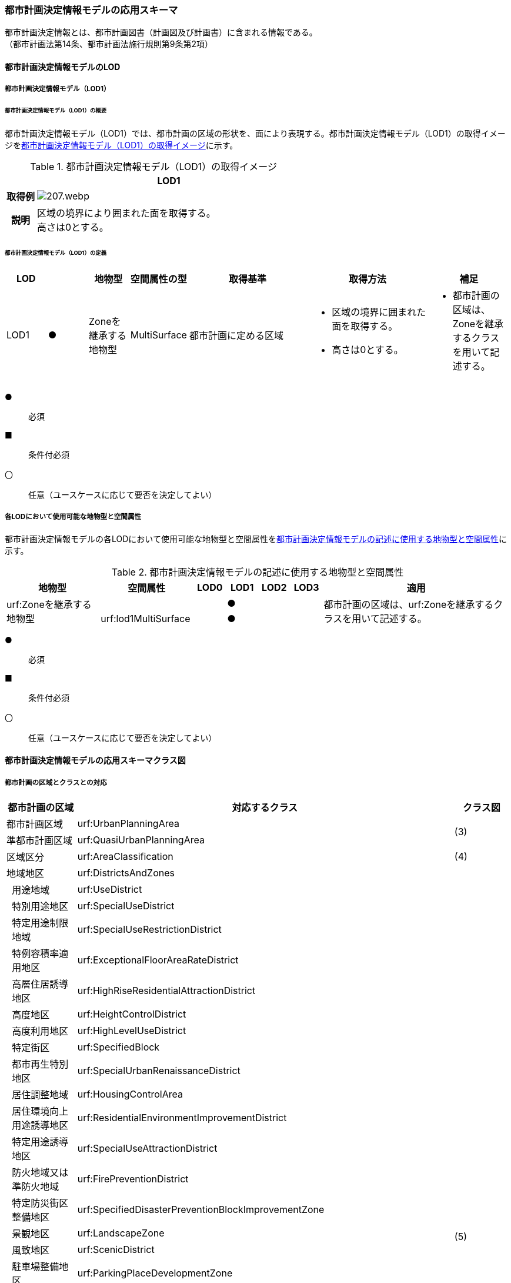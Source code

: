 [[toc4_10]]
=== 都市計画決定情報モデルの応用スキーマ

都市計画決定情報とは、都市計画図書（計画図及び計画書）に含まれる情報である。 +
（都市計画法第14条、都市計画法施行規則第9条第2項）

[[toc4_10_01]]
==== 都市計画決定情報モデルのLOD

[[toc4_10_01_01]]
===== 都市計画決定情報モデル（LOD1）

====== 都市計画決定情報モデル（LOD1）の概要

都市計画決定情報モデル（LOD1）では、都市計画の区域の形状を、面により表現する。都市計画決定情報モデル（LOD1）の取得イメージを<<tab-4-58>>に示す。

[[tab-4-58]]
[cols="1a,9a"]
.都市計画決定情報モデル（LOD1）の取得イメージ
|===
^h| ^h| LOD1
^h| 取得例
|
image::images/207.webp.png[]

^h| 説明 | 区域の境界により囲まれた面を取得する。 +
高さは0とする。

|===

====== 都市計画決定情報モデル（LOD1）の定義

[cols="1a,^1a,1a,1a,3a,3a,2a"]
|===
| LOD | | 地物型 | 空間属性の型 | 取得基準 | 取得方法 | 補足

| LOD1
| ●
| Zoneを継承する地物型
| MultiSurface
| 都市計画に定める区域
|
* 区域の境界に囲まれた面を取得する。
* 高さは0とする。
|
* 都市計画の区域は、Zoneを継承するクラスを用いて記述する。

|===

[%key]
●:: 必須
■:: 条件付必須
〇:: 任意（ユースケースに応じて要否を決定してよい）

[[toc4_10_01_02]]
===== 各LODにおいて使用可能な地物型と空間属性

都市計画決定情報モデルの各LODにおいて使用可能な地物型と空間属性を<<tab-4-59>>に示す。

[[tab-4-59]]
[cols="3a,3a,^a,^a,^a,^a,6a"]
.都市計画決定情報モデルの記述に使用する地物型と空間属性
|===
h| 地物型 h| 空間属性 h| LOD0 h| LOD1 h| LOD2 h| LOD3 h| 適用

.2+| urf:Zoneを継承する地物型 | | |  ● | | .2+| 都市計画の区域は、urf:Zoneを継承するクラスを用いて記述する。
| urf:lod1MultiSurface | |  ● | |

|===

[%key]
●:: 必須
■:: 条件付必須
〇:: 任意（ユースケースに応じて要否を決定してよい）

[[toc4_10_02]]
==== 都市計画決定情報モデルの応用スキーマクラス図

[[toc4_10_02_01]]
===== 都市計画の区域とクラスとの対応

[cols="3a,3a,3a,37a,37a,37a"]
|===
4+|  都市計画の区域 |  対応するクラス |  クラス図

4+| 都市計画区域 | urf:UrbanPlanningArea .2+| (3)
4+| 準都市計画区域 | urf:QuasiUrbanPlanningArea
4+| 区域区分 | urf:AreaClassification | (4)
4+| 地域地区 | urf:DistrictsAndZones .28+| (5)
.27+| 3+| 用途地域 | urf:UseDistrict
3+| 特別用途地区 | urf:SpecialUseDistrict
3+| 特定用途制限地域 | urf:SpecialUseRestrictionDistrict
3+| 特例容積率適用地区 | urf:ExceptionalFloorAreaRateDistrict
3+| 高層住居誘導地区 | urf:HighRiseResidentialAttractionDistrict
3+| 高度地区 | urf:HeightControlDistrict
3+| 高度利用地区 | urf:HighLevelUseDistrict
3+| 特定街区 | urf:SpecifiedBlock
3+| 都市再生特別地区 | urf:SpecialUrbanRenaissanceDistrict
3+| 居住調整地域 | urf:HousingControlArea
3+| 居住環境向上用途誘導地区 | urf:ResidentialEnvironmentImprovementDistrict
3+| 特定用途誘導地区 | urf:SpecialUseAttractionDistrict
3+| 防火地域又は準防火地域 | urf:FirePreventionDistrict
3+| 特定防災街区整備地区 | urf:SpecifiedDisasterPreventionBlockImprovementZone
3+| 景観地区 | urf:LandscapeZone
3+| 風致地区 | urf:ScenicDistrict
3+| 駐車場整備地区 | urf:ParkingPlaceDevelopmentZone
3+| 臨港地区 | urf:PortZone
3+| 歴史的風土特別保存地区 | urf:SpecialZoneForPreservationOfHistoricalLandscape
3+| 第一種歴史的風土保存地区 +
又は第二種歴史的風土保存地区
| urf:ZoneForPreservationOfHistoricalLandscape

3+| 緑地保全地域 | urf:GreenSpaceConservationDistrict
3+| 特別緑地保全地域 | urf:SpecialGreenSpaceConservationDistrict
3+| 緑化地域 | urf:TreePlantingDistrict
3+| 流通業務地区 | urf:DistributionBusinessZone
3+| 生産緑地地区 | urf:ProductiveGreenZone
3+| 伝統的建造物群保存地区 | urf:ConservationZoneForClustersOfTraditionalStructures
3+| 航空機騒音障害防止地区 +
又は航空機騒音障害防止特別地区
| urf:AircraftNoiseControlZoneurf:AircraftNoiseControlZone

4+| 促進区域 | urf:ProjectPromotionArea .5+| (6)
.4+| 3+| 市街地再開発促進区域 | urf:UrbanRedevelopmentPromotionArea
3+| 土地区画整理促進区域 | urf:LandReadjustmentPromotionArea
3+| 住宅街区整備促進区域 | urf:ResidentialBlockConstructionPromotionArea
3+| 拠点業務市街地整備土地区画整理促進区域 | urf:LandReadjustmentPromotionAreasForCoreBusinessUrbanDevelopment
4+| 遊休土地転換利用促進地区 | urf:UnusedLandUsePromotionArea | (7)
4+| 被災市街地復興推進地域 | urf:UrbanDisasterRecoveryPromotionArea | (8)
4+| 都市施設 | urf:UrbanFacility | (9)
.22+| 3+| 交通施設 | urf:TrafficFacility | (10)
3+| 公共空地 | urf:OpenSpaceForPublicUse | (11)
3+| 供給施設及び処理施設 | urf:SupplyFacility, urf:TreatmentFacility | (12)
3+| 水路 | urf:Waterway | (13)
3+| 教育文化施設 | urf:EducationalAndCulturalFacility | (14)
3+| 医療施設及び社会福祉施設 | urf:MedicalFacility, urf:SocialWelfareFacility | (15)
3+| 市場、と畜場、火葬場 | urf:MarketsSlaughterhousesCrematoria | (16)
3+| 一団地の住宅施設 | urf:CollectiveHousingFacilities .15+| (9)
3+| 一団地の官公庁施設 | urf:CollectiveGovernmentAndPublicOfficeFacilities
3+| 流通業務団地 | urf:DistributionBusinessPark
3+| 一団地の津波防災拠点市街地形成施設 | urf:CollectiveFacilitiesForTsunamiDisasterPrevention
3+| 一団地の復興再生拠点市街地形成施設 | urf:CollectiveFacilitiesForReconstructionAndRevitalization
3+| 一団地の復興拠点市街地形成施設 | urf:CollectiveFacilitiesForReconstruction
3+| 一団地の都市安全確保拠点施設 | urf:CollectiveUrbanDisasterPreventionFacilities
3+| 政令で定める都市施設 | urf:UrbanFacilityStipulatedByCabinetOrder
3+| 電気通信施設 | urf:TelecommunicationFacility
3+| 防風施設 | urf:WindProtectionFacility
3+| 防火施設 | urf:FireProtectionFacility
3+| 防潮施設 | urf:TideFacility
3+| 防水施設 | urf:FloodPreventionFacility
3+| 防雪施設 | urf:SnowProtectionFacility
3+| 防砂施設 | urf:SandControlFacility
4+| 市街地開発事業 | urf:UrbanDevelopmentProject .9+| (17)
.8+| 3+| 土地区画整理事業 | urf:LandReadjustmentProject
3+| 新住宅市街地開発事業 | urf:NewHousingAndUrbanDevelopmentProject
3+| 工業団地造成事業 | urf:IndustrialParkDevelopmentProject
3+| 市街地再開発事業 | urf:UrbanRedevelopmentProject
3+| 新都市基盤整備事業 | urf:NewUrbanInfrastructureProject
3+| 住宅街区整備事業 | urf:ResidentialBlockConstructionProject
3+| 防災街区整備事業 | urf:DisasterPreventionBlockImprovementProject
3+| 市街地改造事業 | urf:UrbanRenewalProject
4+| 市街地開発事業等の予定区域 | urf:ScheduledAreaForUrbanDevelopmentProject .7+| (18)
.6+| 3+| 新住宅市街地開発事業の予定区域 | urf:ScheduledAreaForNewHousingAndUrbanDevelopmentProjects
3+| 工業団地造成事業の予定区域 | urf:ScheduledAreaForIndustrialParkDevelopmentProjects
3+| 新都市基盤整備事業の予定区域 | urf:ScheduledAreaForNewUrbanInfrastructureProjects
3+| 一団地の住宅施設の予定区域 | urf:ScheduledAreaForCollectiveHousingFacilities
3+| 一団地の官公庁施設の予定区域 | urf:ScheduledAreaForCollectiveGovernmentAndPublicOfficeFacilities
3+| 流通業務団地の予定区域 | urf:ScheduledAreaForDistributionBusinessPark
4+| 地区計画等 | .17+| (19)
.19+| 3+| 地区計画 | urf:DistrictPlan
.2+| 2+| 地区整備計画 | urf:DistrictDevelopmentPlan
| | 地区施設 | urf:DistrictFacilityurf:DistrictFacility
3+| 沿道地区計画 | urf:RoadsideDistrictPlan
.2+| 2+| 沿道地区整備計画 | urf:RoadsideDistrictImprovementPlan
| | 沿道地区施設 | urf:RoadsideDistrictFacility
3+| 集落地区計画 | urf:RuralDistrictPlan
.2+| 2+| 集落地整備計画 | urf:RuralDistrictImprovementPlan
| | 集落施設 | urf:RuralDistrictFacility
3+| 歴史的風致維持向上地区計画 | urf:HistoricSceneryMaintenanceAndImprovementDistrictPlan
| 2+| 歴史的風致維持向上地区整備計画 | urf:DistrictImprovementPlanForHistoricSceneryMaintenanceAndImprovementDistrict
3+| 防災街区整備地区計画 | urf:DisasterPreventionBlockImprovementZonePlan
.4+| 2+| 特定建築物地区整備計画 | urf:SpecifiedBuildingZoneImprovementPlan
| | 特定地区防災施設 | urf:ZonalDisasterPreventionFacility
2+| 防災街区整備地区整備計画 | urf:DistrictImprovementPlanForDisasterPreventionBlockImprovementZonePlan
| | 地区防災施設 | urf:ZonalDisasterPreventionFacility
3+| 立地適正化計画 | .3+| (21)
.2+| 2+| 都市機能誘導区域 | urf:UrbanFunctionAttractionArea
2+| 居住誘導区域 | urf:ResidenceAttractionArea

|===

[[toc4_10_02_02]]
===== 都市計画決定情報の概要

image::images/EAID_8FD488EF_BAAB_40ec_A7ED_F7CC831D546E.png[]

// image::images/208.svg[]

[[toc4_10_02_03]]
===== 都市計画区域、準都市計画区域

image::images/EAID_1B2D9309_C66B_492a_995C_95B2B02E0D7C.png[]

// image::images/209.svg[]

[[toc4_10_02_04]]
===== 区域区分

image::images/EAID_6807F4EE_18EF_4e7e_ACCF_D5BD323AFDE9.png[]

// image::images/210.svg[]

[[toc4_10_02_05]]
===== 地域地区及び用途地域

image::images/EAID_9994BF62_51E2_42cd_BB35_16C537B6718A.png[]

// image::images/211.svg[]

[[toc4_10_02_06]]
===== 促進区域

image::images/EAID_CE4734FC_7986_4b3a_807F_A5B2C7EDE9E4.png[]

// image::images/212.svg[]

[[toc4_10_02_07]]
===== 遊休土地転換利用促進地区

image::images/EAID_F3F00F45_CD37_46fd_B521_D1040EB2FB16.png[]

// image::images/213.svg[]

[[toc4_10_02_08]]
===== 被災市街地復興推進地域

image::images/EAID_E7D9A2C4_72D6_40b9_8EB8_6B35476246B3.png[]

// image::images/214.svg[]

[[toc4_10_02_09]]
===== 都市施設

image::images/EAID_C96CBC24_B20E_459a_8F9D_75B61CDCB89F.png[]

// image::images/215.svg[]

[[toc4_10_02_10]]
===== 交通施設

image::images/EAID_A9FE9E6F_A5F4_47e5_A6BA_26E22C7346B6.png[]

// image::images/216.svg[]

[[toc4_10_02_11]]
===== 公共空地

image::images/EAID_CD5CF053_1772_4a0f_962D_B17054D8EEAA.png[]

// image::images/217.svg[]

[[toc4_10_02_12]]
===== 供給施設及び処理施設

image::images/EAID_F853B3C4_B145_4ef0_B261_C3CC0475B6D2.png[]

// image::images/218.svg[]

[[toc4_10_02_13]]
===== 水路

image::images/EAID_D998B20D_A875_4ef8_A9CE_996BE56602BD.png[]

// image::images/219.svg[]

[[toc4_10_02_14]]
===== 教育文化施設

image::images/EAID_AAF52AF6_F7F9_4005_AE46_8920847BEA03.png[]

// image::images/220.svg[]

[[toc4_10_02_15]]
===== 医療施設及び社会福祉施設

image::images/EAID_359DD694_0100_4bdf_AD5F_712D97E9C69B.png[]

// image::images/221.svg[]

[[toc4_10_02_16]]
===== 市場、と畜場、火葬場

image::images/EAID_A264F089_F9B3_406c_A3A8_FF34903797D3.png[]

// image::images/222.svg[]

[[toc4_10_02_17]]
===== 市街地開発事業

image::images/EAID_E77C66A2_2E94_4196_BFC6_662FE5AEEB6F.png[]

// image::images/223.svg[]

[[toc4_10_02_18]]
===== 市街地開発事業等予定区域

image::images/EAID_F92A6A28_612E_468e_9E39_D7AE7D24E24D.png[]

// image::images/224.svg[]

[[toc4_10_02_19]]
===== 地区計画等

image::images/EAID_2C8DD882_8DEA_4065_89F8_DDA796AA0C85.png[]

// image::images/225.svg[]

[[toc4_10_02_20]]
===== 立体的な範囲、区域界、品質属性

image::images/EAID_1321F39B_AD67_47b5_B5C3_3A42BBFCBDF9.png[]

// image::images/226.svg[]

[[toc4_10_02_21]]
===== 立地適正化計画

image::images/EAID_8BB1CA0C_C003_4678_973B_A1C3308E021D.png[]

// image::images/227.svg[]


[[toc4_10_03]]
==== 都市計画決定情報モデルの応用スキーマ文書

[[toc4_10_03_01]]
===== 都市計画区域、準都市計画区域

====== urf:UrbanPlanningArea

lutaml_klass_table::../../sources/xmi/plateau_all_packages_export.xmi[name="UrbanPlanningArea",template="../../sources/liquid_templates/_klass_table.liquid"]

====== urf:QuasiUrbanPlanningArea

lutaml_klass_table::../../sources/xmi/plateau_all_packages_export.xmi[name="QuasiUrbanPlanningArea",template="../../sources/liquid_templates/_klass_table.liquid"]


[[toc4_10_03_02]]
===== 区域区分

====== urf:AreaClassification

lutaml_klass_table::../../sources/xmi/plateau_all_packages_export.xmi[name="AreaClassification",template="../../sources/liquid_templates/_klass_table.liquid"]


[[toc4_10_03_03]]
===== 地域地区

====== urf:DistrictsAndZones

lutaml_klass_table::../../sources/xmi/plateau_all_packages_export.xmi[name="DistrictsAndZones",template="../../sources/liquid_templates/_klass_table.liquid"]

====== urf:UseDistrict

lutaml_klass_table::../../sources/xmi/plateau_all_packages_export.xmi[name="UseDistrict",template="../../sources/liquid_templates/_klass_table.liquid"]

====== urf:SpecialUseDistrict

lutaml_klass_table::../../sources/xmi/plateau_all_packages_export.xmi[name="SpecialUseDistrict",template="../../sources/liquid_templates/_klass_table.liquid"]

====== urf:SpecialUseRestrictionDistrict

lutaml_klass_table::../../sources/xmi/plateau_all_packages_export.xmi[name="SpecialUseRestrictionDistrict",template="../../sources/liquid_templates/_klass_table.liquid"]

====== urf:ExceptionalFloorAreaRateDistrict

lutaml_klass_table::../../sources/xmi/plateau_all_packages_export.xmi[name="ExceptionalFloorAreaRateDistrict",template="../../sources/liquid_templates/_klass_table.liquid"]

====== urf:HighRiseResidentialAttractionDistrict

lutaml_klass_table::../../sources/xmi/plateau_all_packages_export.xmi[name="HighRiseResidentialAttractionDistrict",template="../../sources/liquid_templates/_klass_table.liquid"]

====== urf:HeightControlDistrict

lutaml_klass_table::../../sources/xmi/plateau_all_packages_export.xmi[name="HeightControlDistrict",template="../../sources/liquid_templates/_klass_table.liquid"]

====== urf:HighLevelUseDistrict

lutaml_klass_table::../../sources/xmi/plateau_all_packages_export.xmi[name="HighLevelUseDistrict",template="../../sources/liquid_templates/_klass_table.liquid"]

====== urf:SpecifiedBlock

lutaml_klass_table::../../sources/xmi/plateau_all_packages_export.xmi[name="SpecifiedBlock",template="../../sources/liquid_templates/_klass_table.liquid"]

====== urf:SpecialUrbanRenaissanceDistrict

lutaml_klass_table::../../sources/xmi/plateau_all_packages_export.xmi[name="SpecialUrbanRenaissanceDistrict",template="../../sources/liquid_templates/_klass_table.liquid"]

====== urf:HousingControlArea

lutaml_klass_table::../../sources/xmi/plateau_all_packages_export.xmi[name="HousingControlArea",template="../../sources/liquid_templates/_klass_table.liquid"]

====== urf:ResidentialEnvironmentImprovementDistrict

lutaml_klass_table::../../sources/xmi/plateau_all_packages_export.xmi[name="ResidentialEnvironmentImprovementDistrict",template="../../sources/liquid_templates/_klass_table.liquid"]

====== urf:SpecialUseAttractionDistrict

lutaml_klass_table::../../sources/xmi/plateau_all_packages_export.xmi[name="SpecialUseAttractionDistrict",template="../../sources/liquid_templates/_klass_table.liquid"]

====== urf:FirePreventionDistrict

lutaml_klass_table::../../sources/xmi/plateau_all_packages_export.xmi[name="FirePreventionDistrict",template="../../sources/liquid_templates/_klass_table.liquid"]

====== urf:SpecifiedDisasterPreventionBlockImprovementZone

lutaml_klass_table::../../sources/xmi/plateau_all_packages_export.xmi[name="SpecifiedDisasterPreventionBlockImprovementZone",template="../../sources/liquid_templates/_klass_table.liquid"]

====== urf:LandscapeZone

lutaml_klass_table::../../sources/xmi/plateau_all_packages_export.xmi[name="LandscapeZone",template="../../sources/liquid_templates/_klass_table.liquid"]

====== urf:ScenicDistrict

lutaml_klass_table::../../sources/xmi/plateau_all_packages_export.xmi[name="ScenicDistrict",template="../../sources/liquid_templates/_klass_table.liquid"]

====== urf:ParkingPlaceDevelopmentZone

lutaml_klass_table::../../sources/xmi/plateau_all_packages_export.xmi[name="ParkingPlaceDevelopmentZone",template="../../sources/liquid_templates/_klass_table.liquid"]

====== urf:PortZone

lutaml_klass_table::../../sources/xmi/plateau_all_packages_export.xmi[name="PortZone",template="../../sources/liquid_templates/_klass_table.liquid"]

====== urf:SpecialZoneForPreservationOfHistoricalLandscape

lutaml_klass_table::../../sources/xmi/plateau_all_packages_export.xmi[name="SpecialZoneForPreservationOfHistoricalLandscape",template="../../sources/liquid_templates/_klass_table.liquid"]

====== urf:ZoneForPreservationOfHistoricalLandscape

lutaml_klass_table::../../sources/xmi/plateau_all_packages_export.xmi[name="ZoneForPreservationOfHistoricalLandscape",template="../../sources/liquid_templates/_klass_table.liquid"]

====== urf:GreenSpaceConservationDistrict

lutaml_klass_table::../../sources/xmi/plateau_all_packages_export.xmi[name="GreenSpaceConservationDistrict",template="../../sources/liquid_templates/_klass_table.liquid"]

====== urf:SpecialGreenSpaceConservationDistrict

lutaml_klass_table::../../sources/xmi/plateau_all_packages_export.xmi[name="SpecialGreenSpaceConservationDistrict",template="../../sources/liquid_templates/_klass_table.liquid"]

====== urf:TreePlantingDistrict

lutaml_klass_table::../../sources/xmi/plateau_all_packages_export.xmi[name="TreePlantingDistrict",template="../../sources/liquid_templates/_klass_table.liquid"]

====== urf:DistributionBusinessZone

lutaml_klass_table::../../sources/xmi/plateau_all_packages_export.xmi[name="DistributionBusinessZone",template="../../sources/liquid_templates/_klass_table.liquid"]

====== urf:ProductiveGreenZone

lutaml_klass_table::../../sources/xmi/plateau_all_packages_export.xmi[name="ProductiveGreenZone",template="../../sources/liquid_templates/_klass_table.liquid"]

====== urf:ConservationZoneForClustersOfTraditionalStructures

lutaml_klass_table::../../sources/xmi/plateau_all_packages_export.xmi[name="ConservationZoneForClustersOfTraditionalStructures",template="../../sources/liquid_templates/_klass_table.liquid"]

====== urf:AircraftNoiseControlZone

lutaml_klass_table::../../sources/xmi/plateau_all_packages_export.xmi[name="AircraftNoiseControlZone",template="../../sources/liquid_templates/_klass_table.liquid"]


[[toc4_10_03_04]]
===== 促進区域

====== urf:ProjectPromotionArea

lutaml_klass_table::../../sources/xmi/plateau_all_packages_export.xmi[name="ProjectPromotionArea",template="../../sources/liquid_templates/_klass_table.liquid"]

====== urf:UrbanRedevelopmentPromotionArea

lutaml_klass_table::../../sources/xmi/plateau_all_packages_export.xmi[name="UrbanRedevelopmentPromotionArea",template="../../sources/liquid_templates/_klass_table.liquid"]

====== urf:LandReadjustmentPromotionArea

lutaml_klass_table::../../sources/xmi/plateau_all_packages_export.xmi[name="LandReadjustmentPromotionArea",template="../../sources/liquid_templates/_klass_table.liquid"]

====== urf:ResidentialBlockConstructionPromotionArea

lutaml_klass_table::../../sources/xmi/plateau_all_packages_export.xmi[name="ResidentialBlockConstructionPromotionArea",template="../../sources/liquid_templates/_klass_table.liquid"]

====== urf:LandReadjustmentPromotionAreasForCoreBusinessUrbanDevelopment

lutaml_klass_table::../../sources/xmi/plateau_all_packages_export.xmi[name="LandReadjustmentPromotionAreasForCoreBusinessUrbanDevelopment",template="../../sources/liquid_templates/_klass_table.liquid"]


[[toc4_10_03_05]]
===== 遊休土地転換利用促進地区

====== urf:UnusedLandUsePromotionArea

lutaml_klass_table::../../sources/xmi/plateau_all_packages_export.xmi[name="UnusedLandUsePromotionArea",template="../../sources/liquid_templates/_klass_table.liquid"]


[[toc4_10_03_06]]
===== 被災市街地復興推進地域

====== urf:UrbanDisasterRecoveryPromotionArea

lutaml_klass_table::../../sources/xmi/plateau_all_packages_export.xmi[name="UrbanDisasterRecoveryPromotionArea",template="../../sources/liquid_templates/_klass_table.liquid"]


[[toc4_10_03_07]]
===== 都市施設

====== urf:UrbanFacility

lutaml_klass_table::../../sources/xmi/plateau_all_packages_export.xmi[name="UrbanFacility",template="../../sources/liquid_templates/_klass_table.liquid"]

====== urf:TrafficFacility

lutaml_klass_table::../../sources/xmi/plateau_all_packages_export.xmi[name="TrafficFacility",template="../../sources/liquid_templates/_klass_table.liquid"]

====== urf:UrbanRoadAttribute

lutaml_klass_table::../../sources/xmi/plateau_all_packages_export.xmi[name="UrbanRoadAttribute",template="../../sources/liquid_templates/_klass_table.liquid"]

====== urf:UrbanRapidTransitRailroadAttribute

lutaml_klass_table::../../sources/xmi/plateau_all_packages_export.xmi[name="UrbanRapidTransitRailroadAttribute",template="../../sources/liquid_templates/_klass_table.liquid"]

====== urf:StructureDetails

lutaml_klass_table::../../sources/xmi/plateau_all_packages_export.xmi[name="StructureDetails",template="../../sources/liquid_templates/_klass_table.liquid"]

====== urf:ParkingPlaceAttribute

lutaml_klass_table::../../sources/xmi/plateau_all_packages_export.xmi[name="ParkingPlaceAttribute",template="../../sources/liquid_templates/_klass_table.liquid"]

====== urf:VehicleTerminalAttribute

lutaml_klass_table::../../sources/xmi/plateau_all_packages_export.xmi[name="VehicleTerminalAttribute",template="../../sources/liquid_templates/_klass_table.liquid"]

====== urf:OpenSpaceForPublicUse

lutaml_klass_table::../../sources/xmi/plateau_all_packages_export.xmi[name="OpenSpaceForPublicUse",template="../../sources/liquid_templates/_klass_table.liquid"]

====== urf:ParkAttribute

lutaml_klass_table::../../sources/xmi/plateau_all_packages_export.xmi[name="ParkAttribute",template="../../sources/liquid_templates/_klass_table.liquid"]

====== urf:SupplyFacility

lutaml_klass_table::../../sources/xmi/plateau_all_packages_export.xmi[name="SupplyFacility",template="../../sources/liquid_templates/_klass_table.liquid"]

====== urf:WaterWorksAttribute

lutaml_klass_table::../../sources/xmi/plateau_all_packages_export.xmi[name="WaterWorksAttribute",template="../../sources/liquid_templates/_klass_table.liquid"]

====== urf:TreatmentFacility

lutaml_klass_table::../../sources/xmi/plateau_all_packages_export.xmi[name="TreatmentFacility",template="../../sources/liquid_templates/_klass_table.liquid"]

====== urf:SewerSystemAttribute

lutaml_klass_table::../../sources/xmi/plateau_all_packages_export.xmi[name="SewerSystemAttribute",template="../../sources/liquid_templates/_klass_table.liquid"]

====== urf:Waterway

lutaml_klass_table::../../sources/xmi/plateau_all_packages_export.xmi[package="urf",name="Waterway",template="../../sources/liquid_templates/_klass_table.liquid"]

====== urf:EducationalAndCulturalFacility

lutaml_klass_table::../../sources/xmi/plateau_all_packages_export.xmi[name="EducationalAndCulturalFacility",template="../../sources/liquid_templates/_klass_table.liquid"]

====== urf:MedicalFacility

lutaml_klass_table::../../sources/xmi/plateau_all_packages_export.xmi[name="MedicalFacility",template="../../sources/liquid_templates/_klass_table.liquid"]

====== urf:SocialWelfareFacility

lutaml_klass_table::../../sources/xmi/plateau_all_packages_export.xmi[name="SocialWelfareFacility",template="../../sources/liquid_templates/_klass_table.liquid"]

====== urf:MarketsSlaughterhousesCrematoria

lutaml_klass_table::../../sources/xmi/plateau_all_packages_export.xmi[name="MarketsSlaughterhousesCrematoria",template="../../sources/liquid_templates/_klass_table.liquid"]

====== urf:CollectiveHousingFacilities

lutaml_klass_table::../../sources/xmi/plateau_all_packages_export.xmi[name="CollectiveHousingFacilities",template="../../sources/liquid_templates/_klass_table.liquid"]

====== urf:CollectiveGovernmentAndPublicOfficeFacilities

lutaml_klass_table::../../sources/xmi/plateau_all_packages_export.xmi[name="CollectiveGovernmentAndPublicOfficeFacilities",template="../../sources/liquid_templates/_klass_table.liquid"]

====== urf:DistributionBusinessPark

lutaml_klass_table::../../sources/xmi/plateau_all_packages_export.xmi[name="DistributionBusinessPark",template="../../sources/liquid_templates/_klass_table.liquid"]

====== urf:CollectiveFacilitiesForTsunamiDisasterPrevention

lutaml_klass_table::../../sources/xmi/plateau_all_packages_export.xmi[name="CollectiveFacilitiesForTsunamiDisasterPrevention",template="../../sources/liquid_templates/_klass_table.liquid"]

====== urf:CollectiveFacilitiesForReconstructionAndRevitalization

lutaml_klass_table::../../sources/xmi/plateau_all_packages_export.xmi[name="CollectiveFacilitiesForReconstructionAndRevitalization",template="../../sources/liquid_templates/_klass_table.liquid"]

====== urf:CollectiveFacilitiesForReconstruction

lutaml_klass_table::../../sources/xmi/plateau_all_packages_export.xmi[name="CollectiveFacilitiesForReconstruction",template="../../sources/liquid_templates/_klass_table.liquid"]

====== urf:CollectiveUrbanDisasterPreventionFacilities

lutaml_klass_table::../../sources/xmi/plateau_all_packages_export.xmi[name="CollectiveUrbanDisasterPreventionFacilities",template="../../sources/liquid_templates/_klass_table.liquid"]

====== urf:UrbanFacilityStipulatedByCabinetOrder

lutaml_klass_table::../../sources/xmi/plateau_all_packages_export.xmi[name="UrbanFacilityStipulatedByCabinetOrder",template="../../sources/liquid_templates/_klass_table.liquid"]

====== urf:TelecommunicationFacility

lutaml_klass_table::../../sources/xmi/plateau_all_packages_export.xmi[name="TelecommunicationFacility",template="../../sources/liquid_templates/_klass_table.liquid"]

====== urf:WindProtectionFacility

lutaml_klass_table::../../sources/xmi/plateau_all_packages_export.xmi[name="WindProtectionFacility",template="../../sources/liquid_templates/_klass_table.liquid"]

====== urf:FireProtectionFacility

lutaml_klass_table::../../sources/xmi/plateau_all_packages_export.xmi[name="FireProtectionFacility",template="../../sources/liquid_templates/_klass_table.liquid"]

====== urf:TideFacility

lutaml_klass_table::../../sources/xmi/plateau_all_packages_export.xmi[name="TideFacility",template="../../sources/liquid_templates/_klass_table.liquid"]

====== urf:FloodPreventionFacility

lutaml_klass_table::../../sources/xmi/plateau_all_packages_export.xmi[name="FloodPreventionFacility",template="../../sources/liquid_templates/_klass_table.liquid"]

====== urf:SnowProtectionFacility

lutaml_klass_table::../../sources/xmi/plateau_all_packages_export.xmi[name="SnowProtectionFacility",template="../../sources/liquid_templates/_klass_table.liquid"]

====== urf:SandControlFacility

lutaml_klass_table::../../sources/xmi/plateau_all_packages_export.xmi[name="SandControlFacility",template="../../sources/liquid_templates/_klass_table.liquid"]


[[toc4_10_03_08]]
===== 市街地開発事業

====== urf:UrbanDevelopmentProject

lutaml_klass_table::../../sources/xmi/plateau_all_packages_export.xmi[name="UrbanDevelopmentProject",template="../../sources/liquid_templates/_klass_table.liquid"]

====== urf:LandReadjustmentProject

lutaml_klass_table::../../sources/xmi/plateau_all_packages_export.xmi[name="LandReadjustmentProject",template="../../sources/liquid_templates/_klass_table.liquid"]

====== urf:NewHousingAndUrbanDevelopmentProject

lutaml_klass_table::../../sources/xmi/plateau_all_packages_export.xmi[name="NewHousingAndUrbanDevelopmentProject",template="../../sources/liquid_templates/_klass_table.liquid"]

====== urf:IndustrialParkDevelopmentProject

lutaml_klass_table::../../sources/xmi/plateau_all_packages_export.xmi[name="IndustrialParkDevelopmentProject",template="../../sources/liquid_templates/_klass_table.liquid"]

====== urf:UrbanRedevelopmentProject

lutaml_klass_table::../../sources/xmi/plateau_all_packages_export.xmi[name="UrbanRedevelopmentProject",template="../../sources/liquid_templates/_klass_table.liquid"]

====== urf:NewUrbanInfrastructureProject

lutaml_klass_table::../../sources/xmi/plateau_all_packages_export.xmi[name="NewUrbanInfrastructureProject",template="../../sources/liquid_templates/_klass_table.liquid"]

====== urf:ResidentialBlockConstructionProject

lutaml_klass_table::../../sources/xmi/plateau_all_packages_export.xmi[name="ResidentialBlockConstructionProject",template="../../sources/liquid_templates/_klass_table.liquid"]

====== urf:DisasterPreventionBlockImprovementProject

lutaml_klass_table::../../sources/xmi/plateau_all_packages_export.xmi[name="DisasterPreventionBlockImprovementProject",template="../../sources/liquid_templates/_klass_table.liquid"]

====== urf:UrbanRenewalProject

lutaml_klass_table::../../sources/xmi/plateau_all_packages_export.xmi[name="UrbanRenewalProject",template="../../sources/liquid_templates/_klass_table.liquid"]


[[toc4_10_03_09]]
===== 市街地開発事業の予定区域

====== urf:ScheduledAreaForUrbanDevelopmentProject

lutaml_klass_table::../../sources/xmi/plateau_all_packages_export.xmi[name="ScheduledAreaForUrbanDevelopmentProject",template="../../sources/liquid_templates/_klass_table.liquid"]

====== urf:ScheduledAreaForNewHousingAndUrbanDevelopmentProjects

lutaml_klass_table::../../sources/xmi/plateau_all_packages_export.xmi[name="ScheduledAreaForNewHousingAndUrbanDevelopmentProjects",template="../../sources/liquid_templates/_klass_table.liquid"]

====== urf:ScheduledAreaForIndustrialParkDevelopmentProjects

lutaml_klass_table::../../sources/xmi/plateau_all_packages_export.xmi[name="ScheduledAreaForIndustrialParkDevelopmentProjects",template="../../sources/liquid_templates/_klass_table.liquid"]

====== urf:ScheduledAreaForNewUrbanInfrastructureProjects

lutaml_klass_table::../../sources/xmi/plateau_all_packages_export.xmi[name="ScheduledAreaForNewUrbanInfrastructureProjects",template="../../sources/liquid_templates/_klass_table.liquid"]

====== urf:ScheduledAreaForCollectiveHousingFacilities

lutaml_klass_table::../../sources/xmi/plateau_all_packages_export.xmi[name="ScheduledAreaForCollectiveHousingFacilities",template="../../sources/liquid_templates/_klass_table.liquid"]

====== urf:ScheduledAreaForCollectiveGovernmentAndPublicOfficeFacilities

lutaml_klass_table::../../sources/xmi/plateau_all_packages_export.xmi[name="ScheduledAreaForCollectiveGovernmentAndPublicOfficeFacilities",template="../../sources/liquid_templates/_klass_table.liquid"]

====== urf:ScheduledAreaForDistributionBusinessPark

lutaml_klass_table::../../sources/xmi/plateau_all_packages_export.xmi[name="ScheduledAreaForDistributionBusinessPark",template="../../sources/liquid_templates/_klass_table.liquid"]


[[toc4_10_03_10]]
===== 地区計画等

====== urf:DistrictPlan

lutaml_klass_table::../../sources/xmi/plateau_all_packages_export.xmi[name="DistrictPlan",template="../../sources/liquid_templates/_klass_table.liquid"]

====== urf:RoadsideDistrictPlan

lutaml_klass_table::../../sources/xmi/plateau_all_packages_export.xmi[name="RoadsideDistrictPlan",template="../../sources/liquid_templates/_klass_table.liquid"]

====== urf:RuralDistrictPlan

lutaml_klass_table::../../sources/xmi/plateau_all_packages_export.xmi[name="RuralDistrictPlan",template="../../sources/liquid_templates/_klass_table.liquid"]

====== urf:HistoricSceneryMaintenanceAndImprovementDistrictPlan

lutaml_klass_table::../../sources/xmi/plateau_all_packages_export.xmi[name="HistoricSceneryMaintenanceAndImprovementDistrictPlan",template="../../sources/liquid_templates/_klass_table.liquid"]

====== urf:DisasterPreventionBlockImprovementZonePlan

lutaml_klass_table::../../sources/xmi/plateau_all_packages_export.xmi[name="DisasterPreventionBlockImprovementZonePlan",template="../../sources/liquid_templates/_klass_table.liquid"]

====== urf:DistrictDevelopmentPlan

lutaml_klass_table::../../sources/xmi/plateau_all_packages_export.xmi[name="DistrictDevelopmentPlan",template="../../sources/liquid_templates/_klass_table.liquid"]

====== urf:SpecifiedBuildingZoneImprovementPlan

lutaml_klass_table::../../sources/xmi/plateau_all_packages_export.xmi[name="SpecifiedBuildingZoneImprovementPlan",template="../../sources/liquid_templates/_klass_table.liquid"]

====== urf:DistrictImprovementPlanForDisasterPreventionBlockImprovementZonePlan

lutaml_klass_table::../../sources/xmi/plateau_all_packages_export.xmi[name="DistrictImprovementPlanForDisasterPreventionBlockImprovementZonePlan",template="../../sources/liquid_templates/_klass_table.liquid"]

====== urf:RoadsideDistrictImprovementPlan

lutaml_klass_table::../../sources/xmi/plateau_all_packages_export.xmi[name="RoadsideDistrictImprovementPlan",template="../../sources/liquid_templates/_klass_table.liquid"]

====== urf:RuralDistrictImprovementPlan

lutaml_klass_table::../../sources/xmi/plateau_all_packages_export.xmi[name="RuralDistrictImprovementPlan",template="../../sources/liquid_templates/_klass_table.liquid"]

====== urf:DistrictImprovementPlanForHistoricSceneryMaintenanceAndImprovementDistrict

lutaml_klass_table::../../sources/xmi/plateau_all_packages_export.xmi[name="DistrictImprovementPlanForHistoricSceneryMaintenanceAndImprovementDistrict",template="../../sources/liquid_templates/_klass_table.liquid"]

====== urf:PromotionDistrict

lutaml_klass_table::../../sources/xmi/plateau_all_packages_export.xmi[name="PromotionDistrict",template="../../sources/liquid_templates/_klass_table.liquid"]

====== urf:District

lutaml_klass_table::../../sources/xmi/plateau_all_packages_export.xmi[name="District",template="../../sources/liquid_templates/_klass_table.liquid"]

====== urf:DistrictFacility

lutaml_klass_table::../../sources/xmi/plateau_all_packages_export.xmi[name="DistrictFacility",template="../../sources/liquid_templates/_klass_table.liquid"]

====== urf:RuralDistrictFacility

lutaml_klass_table::../../sources/xmi/plateau_all_packages_export.xmi[name="RuralDistrictFacility",template="../../sources/liquid_templates/_klass_table.liquid"]

====== urf:RoadsideDistrictFacility

lutaml_klass_table::../../sources/xmi/plateau_all_packages_export.xmi[name="RoadsideDistrictFacility",template="../../sources/liquid_templates/_klass_table.liquid"]

====== urf:ZonalDisasterPreventionFacility

lutaml_klass_table::../../sources/xmi/plateau_all_packages_export.xmi[name="ZonalDisasterPreventionFacility",template="../../sources/liquid_templates/_klass_table.liquid"]


[[toc4_10_03_11]]
===== 立体的な範囲

====== urf:ThreeDimensionalExtent

lutaml_klass_table::../../sources/xmi/plateau_all_packages_export.xmi[name="ThreeDimensionalExtent",template="../../sources/liquid_templates/_klass_table.liquid"]


[[toc4_10_03_12]]
===== 区域の境界

====== urf:Boundary

lutaml_klass_table::../../sources/xmi/plateau_all_packages_export.xmi[name="Boundary",template="../../sources/liquid_templates/_klass_table.liquid"]


[[toc4_10_03_13]]
===== 立地適正化計画

====== urf:UrbanFunctionAttractionArea

lutaml_klass_table::../../sources/xmi/plateau_all_packages_export.xmi[name="UrbanFunctionAttractionArea",template="../../sources/liquid_templates/_klass_table.liquid"]

====== urf:ResidenceAttractionArea

lutaml_klass_table::../../sources/xmi/plateau_all_packages_export.xmi[name="ResidenceAttractionArea",template="../../sources/liquid_templates/_klass_table.liquid"]


[[toc4_10_03_14]]
===== データ品質

====== uro:DataQualityAttribute

lutaml_klass_table::../../sources/xmi/plateau_all_packages_export.xmi[name="DataQualityAttribute",template="../../sources/liquid_templates/_klass_table.liquid"]


[[toc4_10_03_15]]
===== 拡張属性

====== uro:KeyValuePairAttribute

lutaml_klass_table::../../sources/xmi/plateau_all_packages_export.xmi[name="KeyValuePairAttribute",template="../../sources/liquid_templates/_klass_table.liquid"]


[[toc4_10_04]]
==== 都市計画決定情報モデルで使用するコードリストと列挙型

[[toc4_10_04_01]]
===== Urban Function（i-UR）

====== Common_urbanPlanType.xml

lutaml_gml_dictionary::iur/codelists/3.1/Common_urbanPlanType.xml[template="gml_dict_template.liquid",context=dict]

====== Common_areaClassificationType.xml

lutaml_gml_dictionary::iur/codelists/3.1/Common_areaClassificationType.xml[template="gml_dict_template.liquid",context=dict]

====== Common_districtsAndZonesType.xml

lutaml_gml_dictionary::iur/codelists/3.1/Common_districtsAndZonesType.xml[template="gml_dict_template.liquid",context=dict]

====== Common_validType.xml

lutaml_gml_dictionary::iur/codelists/3.1/Common_validType.xml[template="gml_dict_template.liquid",context=dict]

====== Common_availabilityType.xml

lutaml_gml_dictionary::iur/codelists/3.1/Common_availabilityType.xml[template="gml_dict_template.liquid",context=dict]

====== SpecialUseDistrict_usage.xml

lutaml_gml_dictionary::iur/codelists/3.1/SpecialUseDistrict_usage.xml[template="gml_dict_template.liquid",context=dict]

====== HeightControlDistrict_usage.xml

lutaml_gml_dictionary::iur/codelists/3.1/HeightControlDistrict_usage.xml[template="gml_dict_template.liquid",context=dict]

====== FirePreventionDistrict_usage.xml

lutaml_gml_dictionary::iur/codelists/3.1/FirePreventionDistrict_usage.xml[template="gml_dict_template.liquid",context=dict]

====== ScenicDistrict_usage.xml

lutaml_gml_dictionary::iur/codelists/3.1/ScenicDistrict_usage.xml[template="gml_dict_template.liquid",context=dict]

====== PortZone_usage.xml

lutaml_gml_dictionary::iur/codelists/3.1/PortZone_usage.xml[template="gml_dict_template.liquid",context=dict]

====== SpecialGreenSpaceConservationDistrict_requirement.xml

lutaml_gml_dictionary::iur/codelists/3.1/SpecialGreenSpaceConservationDistrict_requirement.xml[template="gml_dict_template.liquid",context=dict]

====== ProjectPromotionArea_function.xml

lutaml_gml_dictionary::iur/codelists/3.1/ProjectPromotionArea_function.xml[template="gml_dict_template.liquid",context=dict]

====== UrbanRoadAttribute_routeTypeNumber.xml

lutaml_gml_dictionary::iur/codelists/3.1/UrbanRoadAttribute_routeTypeNumber.xml[template="gml_dict_template.liquid",context=dict]

====== UrbanRoadAttribute_routeSizeNumber.xml

lutaml_gml_dictionary::iur/codelists/3.1/UrbanRoadAttribute_routeSizeNumber.xml[template="gml_dict_template.liquid",context=dict]

====== UrbanRoadAttribute_roadType.xml

lutaml_gml_dictionary::iur/codelists/3.1/UrbanRoadAttribute_roadType.xml[template="gml_dict_template.liquid",context=dict]

====== TrafficFacility_trafficFacilityStructureType.xml

lutaml_gml_dictionary::iur/codelists/3.1/TrafficFacility_trafficFacilityStructureType.xml[template="gml_dict_template.liquid",context=dict]

====== TrafficFacility_trafficFacilityCrossingType.xml

lutaml_gml_dictionary::iur/codelists/3.1/TrafficFacility_trafficFacilityCrossingType.xml[template="gml_dict_template.liquid",context=dict]

====== VehicleTerminalAttribute_terminalType.xml

lutaml_gml_dictionary::iur/codelists/3.1/VehicleTerminalAttribute_terminalType.xml[template="gml_dict_template.liquid",context=dict]

====== ParkAttribute_parkTypeNumber.xml

lutaml_gml_dictionary::iur/codelists/3.1/ParkAttribute_parkTypeNumber.xml[template="gml_dict_template.liquid",context=dict]

====== ParkAttribute_parkSizeNumber.xml

lutaml_gml_dictionary::iur/codelists/3.1/ParkAttribute_parkSizeNumber.xml[template="gml_dict_template.liquid",context=dict]

====== Waterway_structure.xml

lutaml_gml_dictionary::iur/codelists/3.1/Waterway_structure.xml[template="gml_dict_template.liquid",context=dict]

====== SewerSystemAttribute_systemType.xml

lutaml_gml_dictionary::iur/codelists/3.1/SewerSystemAttribute_systemType.xml[template="gml_dict_template.liquid",context=dict]

====== UrbanRedevelopmentProject_usage.xml

lutaml_gml_dictionary::iur/codelists/3.1/UrbanRedevelopmentProject_usage.xml[template="gml_dict_template.liquid",context=dict]

====== UrbanDevelopmentProject_function.xml

lutaml_gml_dictionary::iur/codelists/3.1/UrbanDevelopmentProject_function.xml[template="gml_dict_template.liquid",context=dict]

====== ScheduledAreaForUrbanDevelopment_function.xml

lutaml_gml_dictionary::iur/codelists/3.1/ScheduledAreaForUrbanDevelopment_function.xml[template="gml_dict_template.liquid",context=dict]

====== DistrictPlan_function.xml

lutaml_gml_dictionary::iur/codelists/3.1/DistrictPlan_function.xml[template="gml_dict_template.liquid",context=dict]

====== DistrictDevelopmentPlan_function.xml

lutaml_gml_dictionary::iur/codelists/3.1/DistrictDevelopmentPlan_function.xml[template="gml_dict_template.liquid",context=dict]

====== ZonalDisasterPreventionFacility_facilityType.xml

lutaml_gml_dictionary::iur/codelists/3.1/ZonalDisasterPreventionFacility_facilityType.xml[template="gml_dict_template.liquid",context=dict]

====== Common_districtFacilityType.xml

lutaml_gml_dictionary::iur/codelists/3.1/Common_districtFacilityType.xml[template="gml_dict_template.liquid",context=dict]

====== District_function.xml

lutaml_gml_dictionary::iur/codelists/3.1/District_function.xml[template="gml_dict_template.liquid",context=dict]

====== PromotionArea_function.xml

lutaml_gml_dictionary::iur/codelists/3.1/PromotionArea_function.xml[template="gml_dict_template.liquid",context=dict]

====== Boundary_function.xml

lutaml_gml_dictionary::iur/codelists/3.1/Boundary_function.xml[template="gml_dict_template.liquid",context=dict]

====== UrbanPlan_areaType.xml

lutaml_gml_dictionary::iur/codelists/3.1/UrbanPlan_areaType.xml[template="gml_dict_template.liquid",context=dict]

====== UrbanFacility_function.xml

lutaml_gml_dictionary::iur/codelists/3.1/UrbanFacility_function.xml[template="gml_dict_template.liquid",context=dict]

====== DataQualityAttribute_geometrySrcDesc.xml

lutaml_gml_dictionary::iur/codelists/3.1/DataQualityAttribute_geometrySrcDesc.xml[template="gml_dict_template.liquid",context=dict]

[.source]
<<gsi_ops>>

[.source]
<<plateau_002>>

[.source]
<<plateau_010>>


====== DataQualityAttribute_thematicSrcDesc.xml

lutaml_gml_dictionary::iur/codelists/3.1/DataQualityAttribute_thematicSrcDesc.xml[template="gml_dict_template.liquid",context=dict]

[.source]
<<gsi_ops>>

[.source]
<<plateau_002>>

[.source]
<<plateau_010>>


====== DataQualityAttribute_appearanceSrcDesc.xml

lutaml_gml_dictionary::iur/codelists/3.1/DataQualityAttribute_appearanceSrcDesc.xml[template="gml_dict_template.liquid",context=dict]

